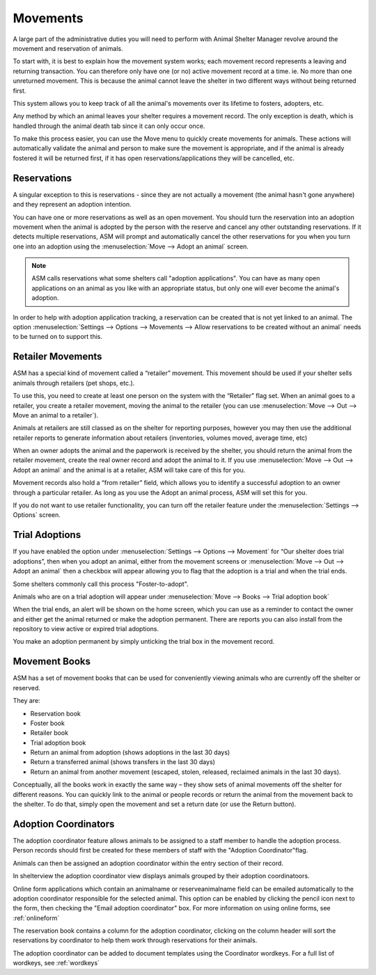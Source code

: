 Movements
=========

A large part of the administrative duties you will need to perform with Animal
Shelter Manager revolve around the movement and reservation of animals.

To start with, it is best to explain how the movement system works; each
movement record represents a leaving and returning transaction. You can
therefore only have one (or no) active movement record at a time. ie. No more
than one unreturned movement. This is because the animal cannot leave the
shelter in two different ways without being returned first.

This system allows you to keep track of all the animal's movements over its
lifetime to fosters, adopters, etc.

Any method by which an animal leaves your shelter requires a movement record.
The only exception is death, which is handled through the animal death tab
since it can only occur once.

.. image:: images/move_menu.png

To make this process easier, you can use the Move menu to quickly create
movements for animals. These actions will automatically validate the animal and
person to make sure the movement is appropriate, and if the animal is already
fostered it will be returned first, if it has open reservations/applications
they will be cancelled, etc.

Reservations
------------

A singular exception to this is reservations - since they are not actually a
movement (the animal hasn't gone anywhere) and they represent an adoption
intention.

You can have one or more reservations as well as an open movement. You should
turn the reservation into an adoption movement when the animal is adopted by
the person with the reserve and cancel any other outstanding reservations. If
it detects multiple reservations, ASM will prompt and automatically cancel the
other reservations for you when you turn one into an adoption using the
:menuselection:`Move --> Adopt an animal` screen.

.. note:: ASM calls reservations what some shelters call "adoption applications". You can have as many open applications on an animal as you like with an appropriate status, but only one will ever become the animal's adoption.

In order to help with adoption application tracking, a reservation can be
created that is not yet linked to an animal. The option
:menuselection:`Settings --> Options --> Movements --> Allow reservations to be
created without an animal` needs to be turned on to support this.

Retailer Movements
------------------

ASM has a special kind of movement called a “retailer” movement. This movement
should be used if your shelter sells animals through retailers (pet shops,
etc.). 

To use this, you need to create at least one person on the system with the
“Retailer” flag set. When an animal goes to a retailer, you create a retailer
movement, moving the animal to the retailer (you can use :menuselection:`Move
--> Out --> Move an animal to a retailer`).

Animals at retailers are still classed as on the shelter for reporting
purposes, however you may then use the additional retailer reports to generate
information about retailers (inventories, volumes moved, average time, etc) 

When an owner adopts the animal and the paperwork is received by the shelter,
you should return the animal from the retailer movement, create the real owner
record and adopt the animal to it. If you use :menuselection:`Move --> Out -->
Adopt an animal` and the animal is at a retailer, ASM will take care of this
for you.

Movement records also hold a “from retailer” field, which allows you to
identify a successful adoption to an owner through a particular retailer. As
long as you use the Adopt an animal process, ASM will set this for you.

If you do not want to use retailer functionality, you can turn off the retailer
feature under the :menuselection:`Settings --> Options` screen. 

Trial Adoptions
---------------

If you have enabled the option under :menuselection:`Settings --> Options -->
Movement` for “Our shelter does trial adoptions”, then when you adopt an
animal, either from the movement screens or :menuselection:`Move --> Out -->
Adopt an animal` then a checkbox will appear allowing you to flag that the
adoption is a trial and when the trial ends.

Some shelters commonly call this process "Foster-to-adopt".

.. image:: images/move_trial.png

Animals who are on a trial adoption will appear under
:menuselection:`Move --> Books --> Trial adoption book`

.. image:: images/move_trial_book.png

When the trial ends, an alert will be shown on the home screen, which you can
use as a reminder to contact the owner and either get the animal returned or
make the adoption permanent. There are reports you can also install from the
repository to view active or expired trial adoptions.

You make an adoption permanent by simply unticking the trial box in the
movement record.

Movement Books
--------------

ASM has a set of movement books that can be used for conveniently viewing animals who are currently off the shelter or reserved.

.. image:: images/move_menu.png

They are:

* Reservation book

* Foster book 

* Retailer book 

* Trial adoption book 

* Return an animal from adoption (shows adoptions in the last 30 days)

* Return a transferred animal (shows transfers in the last 30 days)

* Return an animal from another movement (escaped, stolen, released, reclaimed
  animals in the last 30 days).

Conceptually, all the books work in exactly the same way – they show sets of
animal movements off the shelter for different reasons. You can quickly link to
the animal or people records or return the animal from the movement back to the
shelter. To do that, simply open the movement and set a return date (or use the
Return button).

.. image:: images/move_return_animal.png

Adoption Coordinators
----------------------

The adoption coordinator feature allows animals to be assigned to a staff member 
to handle the adoption process. Person records should first be created for these 
members of staff with the "Adoption Coordinator"flag.

.. image:: images/adoption_coordinator_flag.png

Animals can then be assigned an adoption coordinator within the entry section of 
their record.

.. image:: images/adoption_coordinator_animal.png

In shelterview the adoption coordinator view displays animals grouped by their
adoption coordinatoors. 

.. image:: images/adoption_coordinator_shelterview.png

Online form applications which contain an animalname or reserveanimalname field 
can be emailed automatically to the adoption coordinator responsible for the 
selected animal. This option can be enabled by clicking the pencil icon next to
the form, then checking the "Email adoption coordinator" box. For more information
on using online forms, see :ref:`onlineform`     

.. image:: images/adoption_coordinator_online_form.png

The reservation book contains a column for the adoption coordinator, clicking 
on the column header will sort the reservations by coordinator to help them 
work through reservations for their animals.  

.. image:: images/adoption_coordinator_reservation.png

The adoption coordinator can be added to document templates using the Coordinator 
wordkeys. For a full list of wordkeys, see :ref:`wordkeys`
